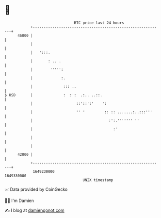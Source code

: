 * 👋

#+begin_example
                                   BTC price last 24 hours                    
               +------------------------------------------------------------+ 
         46000 |                                                            | 
               |                                                            | 
               |   ':::.                                                    | 
               |       : .. .                                               | 
               |        ''''':                                              | 
               |             :.                                             | 
               |              ::: ..                                        | 
   $ USD       |              :  :':  .:.. ..::.                            | 
               |                    ::'::':'    ':                          | 
               |                    '' '         :: :: .......:..:::'''     | 
               |                                   :':.''''''' ''           | 
               |                                     :'                     | 
               |                                                            | 
               |                                                            | 
         42000 |                                                            | 
               +------------------------------------------------------------+ 
                1649230000                                        1649330000  
                                       UNIX timestamp                         
#+end_example
📈 Data provided by CoinGecko

🧑‍💻 I'm Damien

✍️ I blog at [[https://www.damiengonot.com][damiengonot.com]]
